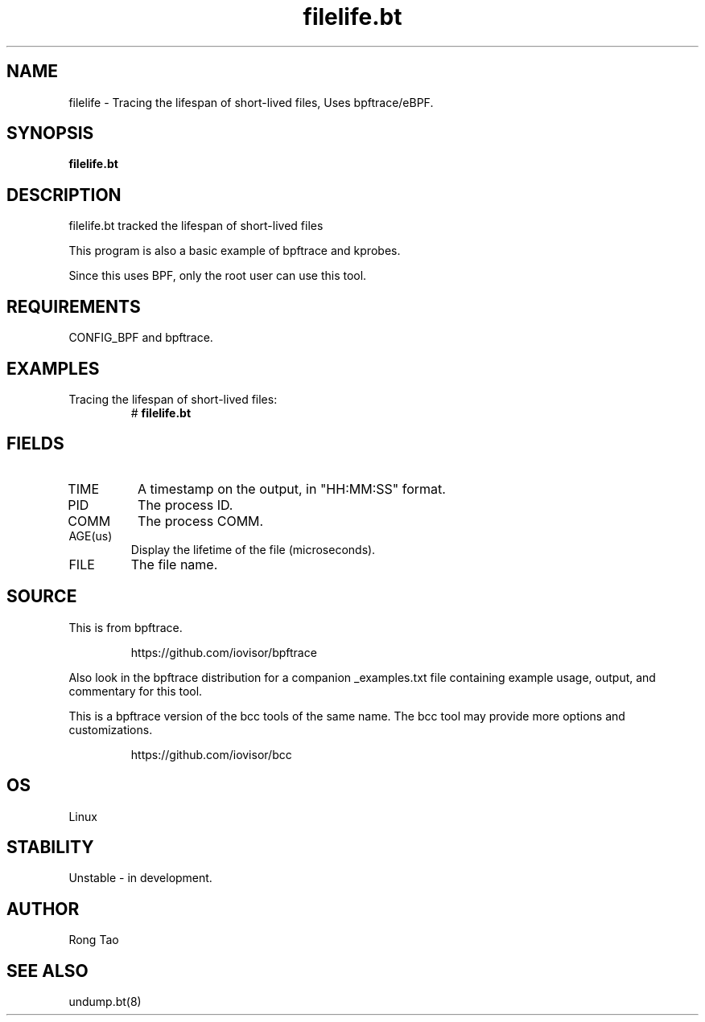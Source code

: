 .TH filelife.bt 8  "2022-11-13" "USER COMMANDS"
.SH NAME
filelife \- Tracing the lifespan of short-lived files, Uses bpftrace/eBPF.
.SH SYNOPSIS
.B filelife.bt
.SH DESCRIPTION
filelife.bt tracked the lifespan of short-lived files

This program is also a basic example of bpftrace and kprobes.

Since this uses BPF, only the root user can use this tool.
.SH REQUIREMENTS
CONFIG_BPF and bpftrace.
.SH EXAMPLES
.TP
Tracing the lifespan of short-lived files:
#
.B filelife.bt
.SH FIELDS
.TP
TIME
A timestamp on the output, in "HH:MM:SS" format.
.TP
PID
The process ID.
.TP
COMM
The process COMM.
.TP
AGE(us)
Display the lifetime of the file (microseconds).
.TP
FILE
The file name.
.SH SOURCE
This is from bpftrace.
.IP
https://github.com/iovisor/bpftrace
.PP
Also look in the bpftrace distribution for a companion _examples.txt file
containing example usage, output, and commentary for this tool.

This is a bpftrace version of the bcc tools of the same name.
The bcc tool may provide more options and customizations.
.IP
https://github.com/iovisor/bcc
.SH OS
Linux
.SH STABILITY
Unstable - in development.
.SH AUTHOR
Rong Tao
.SH SEE ALSO
undump.bt(8)

